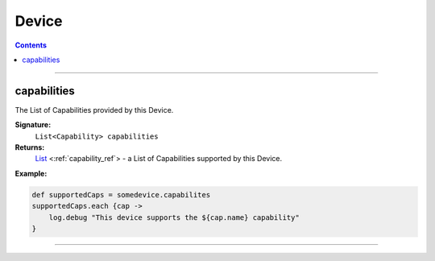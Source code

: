 .. _device_ref:

Device
======

.. contents::

----

capabilities
~~~~~~~~~~~~

The List of Capabilities provided by this Device.

**Signature:**
    ``List<Capability> capabilities``

**Returns:**
    `List`_ <:ref:`capability_ref`> - a List of Capabilities supported by this Device.

**Example:**

.. code-block:: grovy

    def supportedCaps = somedevice.capabilites
    supportedCaps.each {cap ->
        log.debug "This device supports the ${cap.name} capability"
    }

----

.. _List: https://docs.oracle.com/javase/7/docs/api/java/util/List.html
.. _String: http://docs.oracle.com/javase/7/docs/api/java/lang/String.html